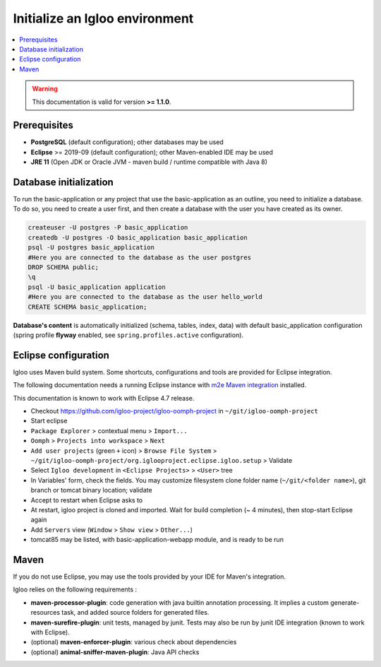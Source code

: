 .. _igloo-initialize:

Initialize an Igloo environment
===============================

.. contents:: :local:

.. warning:: This documentation is valid for version **>= 1.1.0**.

Prerequisites
-------------

* **PostgreSQL** (default configuration); other databases may be used
* **Eclipse** >= 2019-09 (default configuration); other Maven-enabled IDE may be used
* **JRE 11** (Open JDK or Oracle JVM - maven build / runtime compatible with Java 8)


Database initialization
-----------------------

To run the basic-application or any project that use the basic-application as an outline, you need to initialize a database.
To do so, you need to create a user first, and then create a database with the user you have created as its owner.

.. code-block:: bash

  createuser -U postgres -P basic_application
  createdb -U postgres -O basic_application basic_application
  psql -U postgres basic_application
  #Here you are connected to the database as the user postgres
  DROP SCHEMA public;
  \q
  psql -U basic_application application
  #Here you are connected to the database as the user hello_world
  CREATE SCHEMA basic_application;

**Database's content** is automatically initialized (schema, tables, index, data) with default basic_application configuration
(spring profile **flyway** enabled, see ``spring.profiles.active`` configuration).


Eclipse configuration
---------------------

Igloo uses Maven build system. Some shortcuts, configurations and tools are provided for Eclipse integration.

The following documentation needs a running Eclipse instance with `m2e Maven integration <http://www.eclipse.org/m2e/>`_ installed.

This documentation is known to work with Eclipse 4.7 release.

* Checkout https://github.com/igloo-project/igloo-oomph-project in ``~/git/igloo-oomph-project``

* Start eclipse

* ``Package Explorer`` > contextual menu > ``Import...``

* ``Oomph`` > ``Projects into workspace`` > ``Next``

* ``Add user projects`` (green ``+`` icon) > ``Browse File System`` > ``~/git/igloo-oomph-project/org.iglooproject.eclipse.igloo.setup`` > Validate

* Select ``Igloo development`` in ``<Eclipse Projects>`` > ``<User>`` tree

* In Variables' form, check the fields. You may customize filesystem clone folder name (``~/git/<folder name>``), git branch or tomcat binary location; validate

* Accept to restart when Eclipse asks to

* At restart, igloo project is cloned and imported. Wait for build completion (~ 4 minutes), then stop-start Eclipse again

* Add ``Servers`` view (``Window`` > ``Show view`` > ``Other...``)

* tomcat85 may be listed, with basic-application-webapp module, and is ready to be run


Maven
-----

If you do not use Eclipse, you may use the tools provided by your IDE for Maven's integration.

Igloo relies on the following requirements :

* **maven-processor-plugin**: code generation with java builtin annotation processing. It implies a custom generate-resources task, and added source folders for generated files.

* **maven-surefire-plugin**: unit tests, managed by junit. Tests may also be run by junit IDE integration (known to work with Eclipse).

* (optional) **maven-enforcer-plugin**: various check about dependencies

* (optional) **animal-sniffer-maven-plugin**: Java API checks
